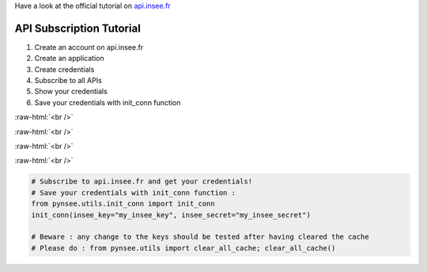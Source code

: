 .. role:: raw-html(raw)
    :format: html
    
Have a look at the official tutorial on `api.insee.fr <https://api.insee.fr/catalogue/site/themes/wso2/subthemes/insee/pages/help.jag>`_

    
API Subscription Tutorial
=========================

#. Create an account on api.insee.fr

#. Create an application

#. Create credentials

#. Subscribe to all APIs

#. Show your credentials

#. Save your credentials with init_conn function

.. image:: _static/myaccount.png
   :target: _static/myaccount.png
   :alt:

:raw-html:`<br />`

.. image:: _static/myapp.png
   :target: _static/myapp.png
   :alt:

:raw-html:`<br />`

.. image:: _static/mytoken.png
   :target: _static/mytoken.png
   :alt:
   
:raw-html:`<br />`

.. image:: _static/mykeys.png
   :target: _static/mykeys.png
   :alt:

:raw-html:`<br />`

.. image:: _static/mysubscription.png
   :target: _static/mysubscription.png
   :alt:
   
.. code-block:: python

   # Subscribe to api.insee.fr and get your credentials!
   # Save your credentials with init_conn function :      
   from pynsee.utils.init_conn import init_conn
   init_conn(insee_key="my_insee_key", insee_secret="my_insee_secret")

   # Beware : any change to the keys should be tested after having cleared the cache
   # Please do : from pynsee.utils import clear_all_cache; clear_all_cache()